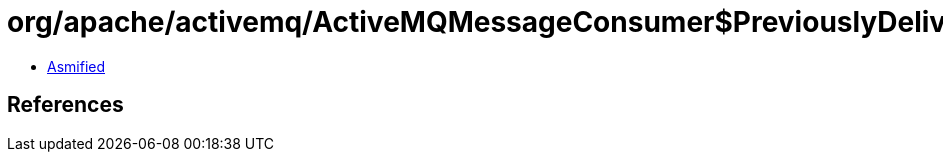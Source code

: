 = org/apache/activemq/ActiveMQMessageConsumer$PreviouslyDeliveredMap.class

 - link:ActiveMQMessageConsumer$PreviouslyDeliveredMap-asmified.java[Asmified]

== References

